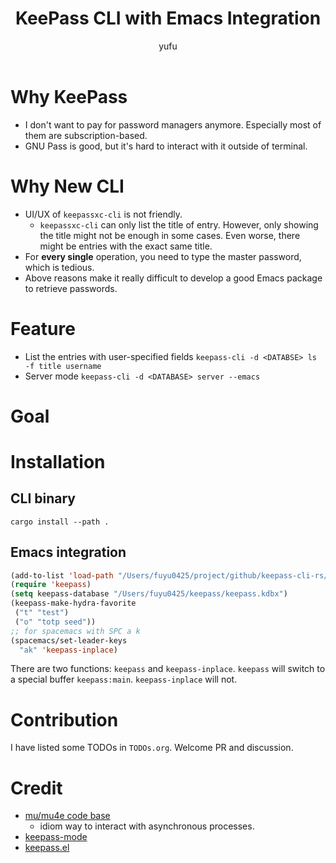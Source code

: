 #+TITLE: KeePass CLI with Emacs Integration
#+AUTHOR: yufu

* Why KeePass
- I don't want to pay for password managers anymore. Especially most of them are subscription-based.
- GNU Pass is good, but it's hard to interact with it outside of terminal.

* Why New CLI
- UI/UX of =keepassxc-cli= is not friendly.
  - =keepassxc-cli= can only list the title of entry. However, only showing the title might not be enough in some cases. Even worse, there might be entries with the exact same title.
- For *every single* operation, you need to type the master password, which is tedious.
- Above reasons make it really difficult to develop a good Emacs package to retrieve passwords.


* Feature
- List the entries with user-specified fields =keepass-cli -d <DATABSE> ls -f title username=
- Server mode =keepass-cli -d <DATABASE> server --emacs=

* Goal


* Installation
** CLI binary
#+begin_src shell
  cargo install --path .
#+end_src
** Emacs integration
#+begin_src emacs-lisp
  (add-to-list 'load-path "/Users/fuyu0425/project/github/keepass-cli-rs/")
  (require 'keepass)
  (setq keepass-database "/Users/fuyu0425/keepass/keepass.kdbx")
  (keepass-make-hydra-favorite
   ("t" "test")
   ("o" "totp seed"))
  ;; for spacemacs with SPC a k
  (spacemacs/set-leader-keys
    "ak" 'keepass-inplace)
#+end_src
There are two functions: =keepass= and =keepass-inplace=.
=keepass= will switch to a special buffer =keepass:main=.
=keepass-inplace= will not.


* Contribution
I have listed some TODOs in =TODOs.org=.
Welcome PR and discussion.

* Credit
- [[https://github.com/djcb/mu][mu/mu4e code base]]
  - idiom way to interact with asynchronous processes.
- [[https://github.com/ifosch/keepass-mode][keepass-mode]]
- [[https://gitlab.com/tay-dev/keepass.el][keepass.el]]
